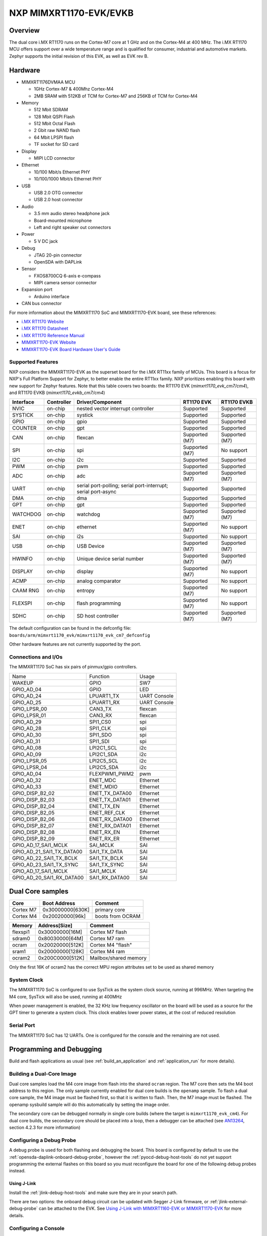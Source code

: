 .. _mimxrt1170_evk:

NXP MIMXRT1170-EVK/EVKB
#######################

Overview
********

The dual core i.MX RT1170 runs on the Cortex-M7 core at 1 GHz and on the Cortex-M4
at 400 MHz. The i.MX RT1170 MCU offers support over a wide temperature range
and is qualified for consumer, industrial and automotive markets. Zephyr
supports the initial revision of this EVK, as well as EVK rev B.

.. image:: mimxrt1170_evk.jpg
   :align: center
   :alt: MIMXRT1170-EVK

Hardware
********

- MIMXRT1176DVMAA MCU

  - 1GHz Cortex-M7 & 400Mhz Cortex-M4
  - 2MB SRAM with 512KB of TCM for Cortex-M7 and 256KB of TCM for Cortex-M4

- Memory

  - 512 Mbit SDRAM
  - 128 Mbit QSPI Flash
  - 512 Mbit Octal Flash
  - 2 Gbit raw NAND flash
  - 64 Mbit LPSPI flash
  - TF socket for SD card

- Display

  - MIPI LCD connector

- Ethernet

  - 10/100 Mbit/s Ethernet PHY
  - 10/100/1000 Mbit/s Ethernet PHY

- USB

  - USB 2.0 OTG connector
  - USB 2.0 host connector

- Audio

  - 3.5 mm audio stereo headphone jack
  - Board-mounted microphone
  - Left and right speaker out connectors

- Power

  - 5 V DC jack

- Debug

  - JTAG 20-pin connector
  - OpenSDA with DAPLink

- Sensor

  - FXOS8700CQ 6-axis e-compass
  - MIPI camera sensor connector

- Expansion port

  - Arduino interface

- CAN bus connector

For more information about the MIMXRT1170 SoC and MIMXRT1170-EVK board, see
these references:

- `i.MX RT1170 Website`_
- `i.MX RT1170 Datasheet`_
- `i.MX RT1170 Reference Manual`_
- `MIMXRT1170-EVK Website`_
- `MIMXRT1170-EVK Board Hardware User's Guide`_

Supported Features
==================

NXP considers the MIMXRT1170-EVK as the superset board for the i.MX RT11xx
family of MCUs.  This board is a focus for NXP's Full Platform Support for
Zephyr, to better enable the entire RT11xx family.  NXP prioritizes enabling
this board with new support for Zephyr features. Note that this table
covers two boards: the RT1170 EVK (`mimxrt1170_evk_cm7/cm4`), and
RT1170 EVKB (`mimxrt1170_evkb_cm7/cm4`)

+-----------+------------+-------------------------------------+-----------------+-----------------+
| Interface | Controller | Driver/Component                    | RT1170 EVK      | RT1170 EVKB     |
+===========+============+=====================================+=================+=================+
| NVIC      | on-chip    | nested vector interrupt controller  | Supported       | Supported       |
+-----------+------------+-------------------------------------+-----------------+-----------------+
| SYSTICK   | on-chip    | systick                             | Supported       | Supported       |
+-----------+------------+-------------------------------------+-----------------+-----------------+
| GPIO      | on-chip    | gpio                                | Supported       | Supported       |
+-----------+------------+-------------------------------------+-----------------+-----------------+
| COUNTER   | on-chip    | gpt                                 | Supported       | Supported       |
+-----------+------------+-------------------------------------+-----------------+-----------------+
| CAN       | on-chip    | flexcan                             | Supported (M7)  | Supported (M7)  |
+-----------+------------+-------------------------------------+-----------------+-----------------+
| SPI       | on-chip    | spi                                 | Supported (M7)  | No support      |
+-----------+------------+-------------------------------------+-----------------+-----------------+
| I2C       | on-chip    | i2c                                 | Supported       | Supported       |
+-----------+------------+-------------------------------------+-----------------+-----------------+
| PWM       | on-chip    | pwm                                 | Supported       | Supported       |
+-----------+------------+-------------------------------------+-----------------+-----------------+
| ADC       | on-chip    | adc                                 | Supported (M7)  | Supported (M7)  |
+-----------+------------+-------------------------------------+-----------------+-----------------+
| UART      | on-chip    | serial port-polling;                | Supported       | Supported       |
|           |            | serial port-interrupt;              |                 |                 |
|           |            | serial port-async                   |                 |                 |
+-----------+------------+-------------------------------------+-----------------+-----------------+
| DMA       | on-chip    | dma                                 | Supported       | Supported       |
+-----------+------------+-------------------------------------+-----------------+-----------------+
| GPT       | on-chip    | gpt                                 | Supported       | Supported       |
+-----------+------------+-------------------------------------+-----------------+-----------------+
| WATCHDOG  | on-chip    | watchdog                            | Supported (M7)  | Supported (M7)  |
+-----------+------------+-------------------------------------+-----------------+-----------------+
| ENET      | on-chip    | ethernet                            | Supported (M7)  | No support      |
+-----------+------------+-------------------------------------+-----------------+-----------------+
| SAI       | on-chip    | i2s                                 | Supported       | No support      |
+-----------+------------+-------------------------------------+-----------------+-----------------+
| USB       | on-chip    | USB Device                          | Supported (M7)  | Supported (M7)  |
+-----------+------------+-------------------------------------+-----------------+-----------------+
| HWINFO    | on-chip    | Unique device serial number         | Supported (M7)  | Supported (M7)  |
+-----------+------------+-------------------------------------+-----------------+-----------------+
| DISPLAY   | on-chip    | display                             | Supported (M7)  | No support      |
+-----------+------------+-------------------------------------+-----------------+-----------------+
| ACMP      | on-chip    | analog comparator                   | Supported       | No support      |
+-----------+------------+-------------------------------------+-----------------+-----------------+
| CAAM RNG  | on-chip    | entropy                             | Supported (M7)  | No support      |
+-----------+------------+-------------------------------------+-----------------+-----------------+
| FLEXSPI   | on-chip    | flash programming                   | Supported (M7)  | No support      |
+-----------+------------+-------------------------------------+-----------------+-----------------+
| SDHC      | on-chip    | SD host controller                  | Supported (M7)  | Supported (M7)  |
+-----------+------------+-------------------------------------+-----------------+-----------------+

The default configuration can be found in the defconfig file:
``boards/arm/mimxrt1170_evk/mimxrt1170_evk_cm7_defconfig``

Other hardware features are not currently supported by the port.

Connections and I/Os
====================

The MIMXRT1170 SoC has six pairs of pinmux/gpio controllers.

+---------------------------+----------------+------------------+
| Name                      | Function       | Usage            |
+---------------------------+----------------+------------------+
| WAKEUP                    | GPIO           | SW7              |
+---------------------------+----------------+------------------+
| GPIO_AD_04                | GPIO           | LED              |
+---------------------------+----------------+------------------+
| GPIO_AD_24                | LPUART1_TX     | UART Console     |
+---------------------------+----------------+------------------+
| GPIO_AD_25                | LPUART1_RX     | UART Console     |
+---------------------------+----------------+------------------+
| GPIO_LPSR_00              | CAN3_TX        | flexcan          |
+---------------------------+----------------+------------------+
| GPIO_LPSR_01              | CAN3_RX        | flexcan          |
+---------------------------+----------------+------------------+
| GPIO_AD_29                | SPI1_CS0       | spi              |
+---------------------------+----------------+------------------+
| GPIO_AD_28                | SPI1_CLK       | spi              |
+---------------------------+----------------+------------------+
| GPIO_AD_30                | SPI1_SDO       | spi              |
+---------------------------+----------------+------------------+
| GPIO_AD_31                | SPI1_SDI       | spi              |
+---------------------------+----------------+------------------+
| GPIO_AD_08                | LPI2C1_SCL     | i2c              |
+---------------------------+----------------+------------------+
| GPIO_AD_09                | LPI2C1_SDA     | i2c              |
+---------------------------+----------------+------------------+
| GPIO_LPSR_05              | LPI2C5_SCL     | i2c              |
+---------------------------+----------------+------------------+
| GPIO_LPSR_04              | LPI2C5_SDA     | i2c              |
+---------------------------+----------------+------------------+
| GPIO_AD_04                | FLEXPWM1_PWM2  | pwm              |
+---------------------------+----------------+------------------+
| GPIO_AD_32                | ENET_MDC       | Ethernet         |
+---------------------------+----------------+------------------+
| GPIO_AD_33                | ENET_MDIO      | Ethernet         |
+---------------------------+----------------+------------------+
| GPIO_DISP_B2_02           | ENET_TX_DATA00 | Ethernet         |
+---------------------------+----------------+------------------+
| GPIO_DISP_B2_03           | ENET_TX_DATA01 | Ethernet         |
+---------------------------+----------------+------------------+
| GPIO_DISP_B2_04           | ENET_TX_EN     | Ethernet         |
+---------------------------+----------------+------------------+
| GPIO_DISP_B2_05           | ENET_REF_CLK   | Ethernet         |
+---------------------------+----------------+------------------+
| GPIO_DISP_B2_06           | ENET_RX_DATA00 | Ethernet         |
+---------------------------+----------------+------------------+
| GPIO_DISP_B2_07           | ENET_RX_DATA01 | Ethernet         |
+---------------------------+----------------+------------------+
| GPIO_DISP_B2_08           | ENET_RX_EN     | Ethernet         |
+---------------------------+----------------+------------------+
| GPIO_DISP_B2_09           | ENET_RX_ER     | Ethernet         |
+---------------------------+----------------+------------------+
| GPIO_AD_17_SAI1_MCLK      | SAI_MCLK       | SAI              |
+---------------------------+----------------+------------------+
| GPIO_AD_21_SAI1_TX_DATA00 | SAI1_TX_DATA   | SAI              |
+---------------------------+----------------+------------------+
| GPIO_AD_22_SAI1_TX_BCLK   | SAI1_TX_BCLK   | SAI              |
+---------------------------+----------------+------------------+
| GPIO_AD_23_SAI1_TX_SYNC   | SAI1_TX_SYNC   | SAI              |
+---------------------------+----------------+------------------+
| GPIO_AD_17_SAI1_MCLK      | SAI1_MCLK      | SAI              |
+---------------------------+----------------+------------------+
| GPIO_AD_20_SAI1_RX_DATA00 | SAI1_RX_DATA00 | SAI              |
+---------------------------+----------------+------------------+

Dual Core samples
*****************

+-----------+------------------+----------------------------+
| Core      | Boot Address     | Comment                    |
+===========+==================+============================+
| Cortex M7 | 0x30000000[630K] | primary core               |
+-----------+------------------+----------------------------+
| Cortex M4 | 0x20020000[96k]  | boots from OCRAM           |
+-----------+------------------+----------------------------+

+----------+------------------+-----------------------+
| Memory   | Address[Size]    | Comment               |
+==========+==================+=======================+
| flexspi1 | 0x30000000[16M]  | Cortex M7 flash       |
+----------+------------------+-----------------------+
| sdram0   | 0x80030000[64M]  | Cortex M7 ram         |
+----------+------------------+-----------------------+
| ocram    | 0x20020000[512K] | Cortex M4 "flash"     |
+----------+------------------+-----------------------+
| sram1    | 0x20000000[128K] | Cortex M4 ram         |
+----------+------------------+-----------------------+
| ocram2   | 0x200C0000[512K] | Mailbox/shared memory |
+----------+------------------+-----------------------+

Only the first 16K of ocram2 has the correct MPU region attributes set to be
used as shared memory

System Clock
============

The MIMXRT1170 SoC is configured to use SysTick as the system clock source,
running at 996MHz. When targeting the M4 core, SysTick will also be used,
running at 400MHz

When power management is enabled, the 32 KHz low frequency
oscillator on the board will be used as a source for the GPT timer to
generate a system clock. This clock enables lower power states, at the
cost of reduced resolution

Serial Port
===========

The MIMXRT1170 SoC has 12 UARTs. One is configured for the console and the
remaining are not used.

Programming and Debugging
*************************

Build and flash applications as usual (see :ref:`build_an_application` and
:ref:`application_run` for more details).

Building a Dual-Core Image
==========================
Dual core samples load the M4 core image from flash into the shared ``ocram``
region. The M7 core then sets the M4 boot address to this region. The only
sample currently enabled for dual core builds is the ``openamp`` sample.
To flash a dual core sample, the M4 image must be flashed first, so that it is
written to flash. Then, the M7 image must be flashed. The openamp sysbuild
sample will do this automatically by setting the image order.

The secondary core can be debugged normally in single core builds
(where the target is ``mimxrt1170_evk_cm4``). For dual core builds, the
secondary core should be placed into a loop, then a debugger can be attached
(see `AN13264`_, section 4.2.3 for more information)

Configuring a Debug Probe
=========================

A debug probe is used for both flashing and debugging the board. This board is
configured by default to use the :ref:`opensda-daplink-onboard-debug-probe`,
however the :ref:`pyocd-debug-host-tools` do not yet support programming the
external flashes on this board so you must reconfigure the board for one of the
following debug probes instead.

.. _Using J-Link RT1170:

Using J-Link
---------------------------------

Install the :ref:`jlink-debug-host-tools` and make sure they are in your search
path.

There are two options: the onboard debug circuit can be updated with Segger
J-Link firmware, or :ref:`jlink-external-debug-probe` can be attached to the
EVK. See `Using J-Link with MIMXRT1160-EVK or MIMXRT1170-EVK`_ for more details.

Configuring a Console
=====================

Regardless of your choice in debug probe, we will use the OpenSDA
microcontroller as a usb-to-serial adapter for the serial console. Check that
jumpers J5 and J8 are **on** (they are on by default when boards ship from
the factory) to connect UART signals to the OpenSDA microcontroller.

Connect a USB cable from your PC to J11.

Use the following settings with your serial terminal of choice (minicom, putty,
etc.):

- Speed: 115200
- Data: 8 bits
- Parity: None
- Stop bits: 1

Flashing
========

Here is an example for the :ref:`hello_world` application.

Before power on the board, make sure SW1 is set to 0001b

.. zephyr-app-commands::
   :zephyr-app: samples/hello_world
   :board: mimxrt1170_evk_cm7
   :goals: flash

Power off the board, and change SW1 to 0010b. Then power on the board and
open a serial terminal, reset the board (press the SW4 button), and you should
see the following message in the terminal:

.. code-block:: console

   ***** Booting Zephyr OS v2.4.0-xxxx-xxxxxxxxxxxxx *****
   Hello World! mimxrt1170_evk_cm7

Debugging
=========

Here is an example for the :ref:`hello_world` application.

.. zephyr-app-commands::
   :zephyr-app: samples/hello_world
   :board: mimxrt1170_evk_cm7
   :goals: debug

Open a serial terminal, step through the application in your debugger, and you
should see the following message in the terminal:

.. code-block:: console

   ***** Booting Zephyr OS v2.4.0-xxxx-xxxxxxxxxxxxx *****
   Hello World! mimxrt1170_evk_cm7

.. _MIMXRT1170-EVK Website:
   https://www.nxp.com/design/development-boards/i-mx-evaluation-and-development-boards/i-mx-rt1170-evaluation-kit:MIMXRT1170-EVK

.. _MIMXRT1170-EVK Board Hardware User's Guide:
   https://www.nxp.com/webapp/Download?colCode=MIMXRT1170EVKHUG

.. _i.MX RT1170 Website:
   https://www.nxp.com/products/processors-and-microcontrollers/arm-microcontrollers/i-mx-rt-crossover-mcus/i-mx-rt1170-crossover-mcu-family-first-ghz-mcu-with-arm-cortex-m7-and-cortex-m4-cores:i.MX-RT1170

.. _i.MX RT1170 Datasheet:
   https://www.nxp.com/docs/en/data-sheet/IMXRT1170CEC.pdf

.. _i.MX RT1170 Reference Manual:
   https://www.nxp.com/webapp/Download?colCode=IMXRT1170RM

.. _Using J-Link with MIMXRT1160-EVK or MIMXRT1170-EVK:
   https://community.nxp.com/t5/i-MX-RT-Knowledge-Base/Using-J-Link-with-MIMXRT1160-EVK-or-MIMXRT1170-EVK/ta-p/1529760

.. _AN13264:
   https://www.nxp.com/docs/en/application-note/AN13264.pdf
